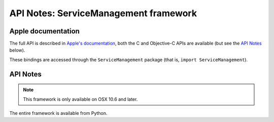 API Notes: ServiceManagement framework
======================================

Apple documentation
-------------------

The full API is described in `Apple's documentation`__, both
the C and Objective-C APIs are available (but see the `API Notes`_ below).

.. __: https://developer.apple.com/documentation/servicemanagement/?preferredLanguage=occ

These bindings are accessed through the ``ServiceManagement`` package (that is, ``import ServiceManagement``).


API Notes
---------

.. note::

   This framework is only available on OSX 10.6 and later.

The entire framework is available from Python.
